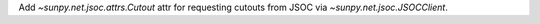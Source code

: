 Add `~sunpy.net.jsoc.attrs.Cutout` attr for requesting cutouts
from JSOC via `~sunpy.net.jsoc.JSOCClient`.
